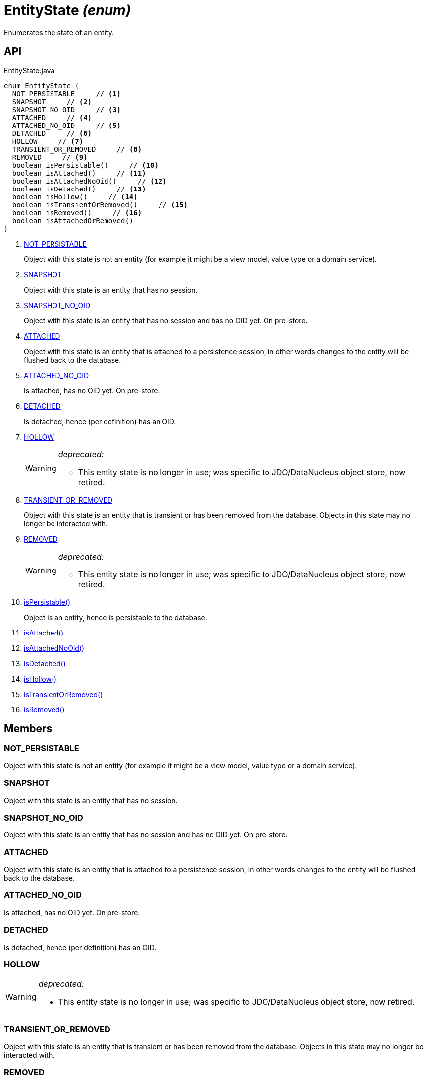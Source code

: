 = EntityState _(enum)_
:Notice: Licensed to the Apache Software Foundation (ASF) under one or more contributor license agreements. See the NOTICE file distributed with this work for additional information regarding copyright ownership. The ASF licenses this file to you under the Apache License, Version 2.0 (the "License"); you may not use this file except in compliance with the License. You may obtain a copy of the License at. http://www.apache.org/licenses/LICENSE-2.0 . Unless required by applicable law or agreed to in writing, software distributed under the License is distributed on an "AS IS" BASIS, WITHOUT WARRANTIES OR  CONDITIONS OF ANY KIND, either express or implied. See the License for the specific language governing permissions and limitations under the License.

Enumerates the state of an entity.

== API

[source,java]
.EntityState.java
----
enum EntityState {
  NOT_PERSISTABLE     // <.>
  SNAPSHOT     // <.>
  SNAPSHOT_NO_OID     // <.>
  ATTACHED     // <.>
  ATTACHED_NO_OID     // <.>
  DETACHED     // <.>
  HOLLOW     // <.>
  TRANSIENT_OR_REMOVED     // <.>
  REMOVED     // <.>
  boolean isPersistable()     // <.>
  boolean isAttached()     // <.>
  boolean isAttachedNoOid()     // <.>
  boolean isDetached()     // <.>
  boolean isHollow()     // <.>
  boolean isTransientOrRemoved()     // <.>
  boolean isRemoved()     // <.>
  boolean isAttachedOrRemoved()
}
----

<.> xref:#NOT_PERSISTABLE[NOT_PERSISTABLE]
+
--
Object with this state is not an entity (for example it might be a view model, value type or a domain service).
--
<.> xref:#SNAPSHOT[SNAPSHOT]
+
--
Object with this state is an entity that has no session.
--
<.> xref:#SNAPSHOT_NO_OID[SNAPSHOT_NO_OID]
+
--
Object with this state is an entity that has no session and has no OID yet. On pre-store.
--
<.> xref:#ATTACHED[ATTACHED]
+
--
Object with this state is an entity that is attached to a persistence session, in other words changes to the entity will be flushed back to the database.
--
<.> xref:#ATTACHED_NO_OID[ATTACHED_NO_OID]
+
--
Is attached, has no OID yet. On pre-store.
--
<.> xref:#DETACHED[DETACHED]
+
--
Is detached, hence (per definition) has an OID.
--
<.> xref:#HOLLOW[HOLLOW]
+
--
[WARNING]
====
[red]#_deprecated:_#

- This entity state is no longer in use; was specific to JDO/DataNucleus object store, now retired.
====
--
<.> xref:#TRANSIENT_OR_REMOVED[TRANSIENT_OR_REMOVED]
+
--
Object with this state is an entity that is transient or has been removed from the database. Objects in this state may no longer be interacted with.
--
<.> xref:#REMOVED[REMOVED]
+
--
[WARNING]
====
[red]#_deprecated:_#

- This entity state is no longer in use; was specific to JDO/DataNucleus object store, now retired.
====
--
<.> xref:#isPersistable_[isPersistable()]
+
--
Object is an entity, hence is persistable to the database.
--
<.> xref:#isAttached_[isAttached()]
<.> xref:#isAttachedNoOid_[isAttachedNoOid()]
<.> xref:#isDetached_[isDetached()]
<.> xref:#isHollow_[isHollow()]
<.> xref:#isTransientOrRemoved_[isTransientOrRemoved()]
<.> xref:#isRemoved_[isRemoved()]

== Members

[#NOT_PERSISTABLE]
=== NOT_PERSISTABLE

Object with this state is not an entity (for example it might be a view model, value type or a domain service).

[#SNAPSHOT]
=== SNAPSHOT

Object with this state is an entity that has no session.

[#SNAPSHOT_NO_OID]
=== SNAPSHOT_NO_OID

Object with this state is an entity that has no session and has no OID yet. On pre-store.

[#ATTACHED]
=== ATTACHED

Object with this state is an entity that is attached to a persistence session, in other words changes to the entity will be flushed back to the database.

[#ATTACHED_NO_OID]
=== ATTACHED_NO_OID

Is attached, has no OID yet. On pre-store.

[#DETACHED]
=== DETACHED

Is detached, hence (per definition) has an OID.

[#HOLLOW]
=== HOLLOW

[WARNING]
====
[red]#_deprecated:_#

- This entity state is no longer in use; was specific to JDO/DataNucleus object store, now retired.
====

[#TRANSIENT_OR_REMOVED]
=== TRANSIENT_OR_REMOVED

Object with this state is an entity that is transient or has been removed from the database. Objects in this state may no longer be interacted with.

[#REMOVED]
=== REMOVED

[WARNING]
====
[red]#_deprecated:_#

- This entity state is no longer in use; was specific to JDO/DataNucleus object store, now retired.
====

[#isPersistable_]
=== isPersistable()

Object is an entity, hence is persistable to the database.

[#isAttached_]
=== isAttached()

[#isAttachedNoOid_]
=== isAttachedNoOid()

[#isDetached_]
=== isDetached()

[#isHollow_]
=== isHollow()

[#isTransientOrRemoved_]
=== isTransientOrRemoved()

[#isRemoved_]
=== isRemoved()
